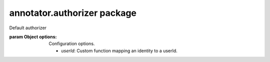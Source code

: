 .. default-domain: js

annotator.authorizer package
============================

..  class:: annotator.authorizer.DefaultAuthorizer([options])
    
    Default authorizer
    
    :param Object options:
      Configuration options.
    
      - `userId`: Custom function mapping an identity to a userId.


..  function:: annotator.authorizer.DefaultAuthorizer.prototype.permits(action, annotation, identity)
    
    Determines whether the user identified by identity is permitted to perform
    the specified action on the given annotation.
    
    If the annotation has a "permissions" object property, then actions will be
    permitted if either of the following are true:
    
      a) annotation.permissions[action] is undefined or null,
      b) annotation.permissions[action] is an Array containing the userId of the
         passed identity.
    
    If the annotation has a "user" property, then actions will be permitted only
    if the userId of identity matches this "user" property.
    
    If the annotation has neither a "permissions" property nor a "user" property,
    then all actions will be permitted.
    
    :param String action: The action the user wishes to perform
    :param Object annotation:
    :param identity: The identity of the user
    
    :returns Boolean: Whether the action is permitted


..  function:: annotator.authorizer.DefaultAuthorizer.prototype.userId(identity)
    
    A function for mapping an identity to a primitive userId. This default
    implementation simply returns the identity, and can be used with identities
    that are primitives (strings, integers).
    
    :param identity: A user identity.
    :returns: The userId of the passed identity.


